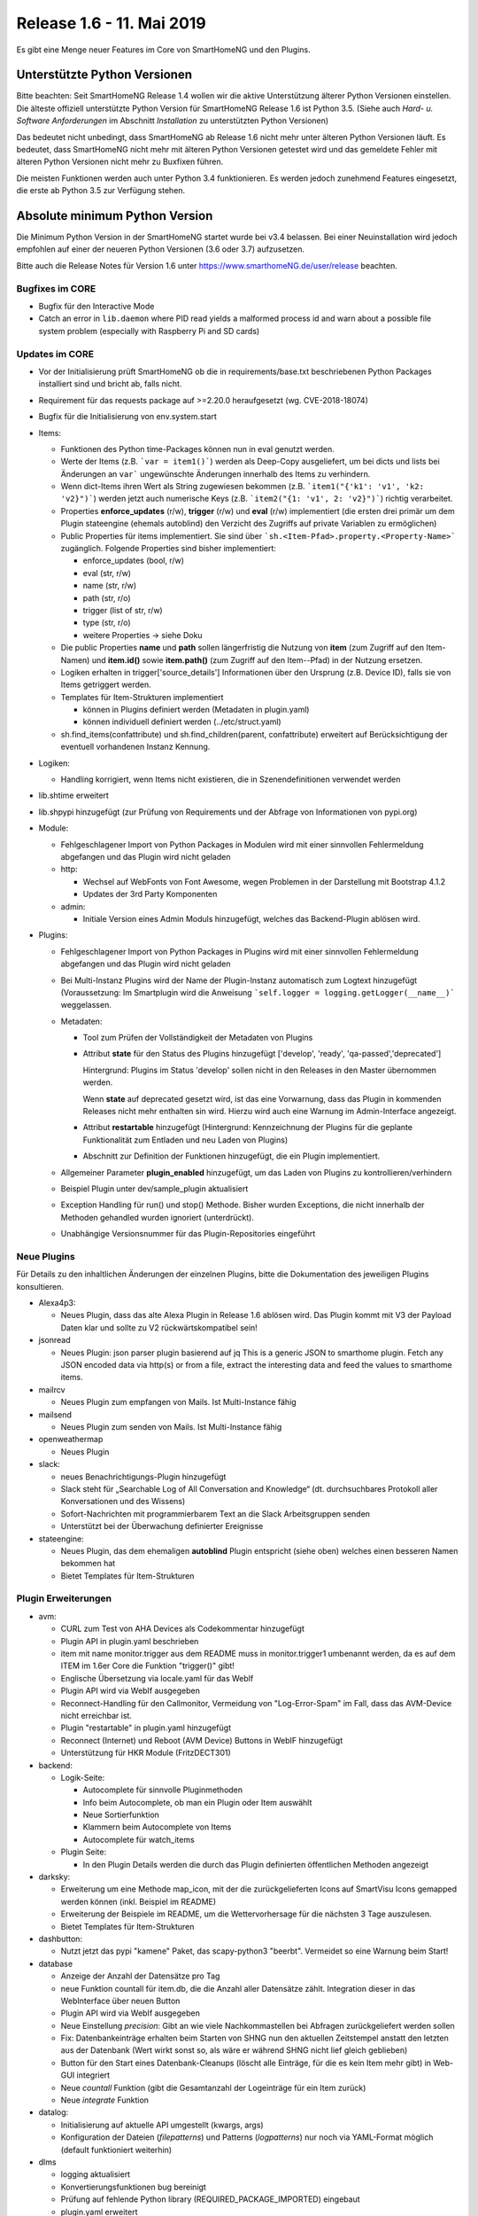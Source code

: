 ==========================
Release 1.6 - 11. Mai 2019
==========================

Es gibt eine Menge neuer Features im Core von SmartHomeNG und den Plugins.


Unterstützte Python Versionen
=============================

Bitte beachten: Seit SmartHomeNG Release 1.4 wollen wir die aktive Unterstützung älterer Python
Versionen einstellen. Die älteste offiziell unterstützte Python Version für SmartHomeNG Release 1.6 ist Python 3.5.
(Siehe auch *Hard- u. Software Anforderungen* im Abschnitt *Installation* zu unterstützten Python Versionen)

Das bedeutet nicht unbedingt, dass SmartHomeNG ab Release 1.6 nicht mehr unter älteren Python Versionen läuft. Es
bedeutet, dass SmartHomeNG nicht mehr mit älteren Python Versionen getestet wird und das gemeldete Fehler mit älteren
Python Versionen nicht mehr zu Buxfixen führen.

Die meisten Funktionen werden auch unter Python 3.4 funktionieren. Es werden jedoch zunehmend Features eingesetzt, die
erste ab Python 3.5 zur Verfügung stehen.


Absolute minimum Python Version
===============================

Die Minimum Python Version in der SmartHomeNG startet wurde bei v3.4 belassen. Bei einer Neuinstallation wird jedoch
empfohlen auf einer der neueren Python Versionen (3.6 oder 3.7) aufzusetzen.



Bitte auch die Release Notes für Version 1.6 unter `https://www.smarthomeNG.de/user/release <../../user/release/1_6.html>`_ beachten.




Bugfixes im CORE
----------------

* Bugfix für den Interactive Mode
* Catch an error in ``lib.daemon`` where PID read yields a malformed process id and warn about a possible file system problem (especially with Raspberry Pi and SD cards)



Updates im CORE
---------------

* Vor der Initialisierung prüft SmartHomeNG ob die in requirements/base.txt beschriebenen Python Packages installiert sind und bricht ab, falls nicht.
* Requirement für das requests package auf >=2.20.0 heraufgesetzt (wg. CVE-2018-18074)
* Bugfix für die Initialisierung von env.system.start

* Items:

  * Funktionen des Python time-Packages können nun in eval genutzt werden.
  * Werte der Items (z.B. ```var = item1()```) werden als Deep-Copy ausgeliefert, um bei dicts und lists bei Änderungen
    an ``var``` ungewünschte Änderungen innerhalb des Items zu verhindern.
  * Wenn dict-Items ihren Wert als String zugewiesen bekommen (z.B. ```item1("{'k1': 'v1', 'k2: 'v2}")```) werden jetzt
    auch numerische Keys (z.B. ```item2("{1: 'v1', 2: 'v2}")```) richtig verarbeitet.
  * Properties **enforce_updates** (r/w), **trigger** (r/w) und **eval** (r/w) implementiert (die ersten drei primär um
    dem Plugin stateengine (ehemals autoblind) den Verzicht des Zugriffs auf private Variablen zu ermöglichen)
  * Public Properties für items implementiert. Sie sind über ```sh.<Item-Pfad>.property.<Property-Name>``` zugänglich.
    Folgende Properties sind bisher implementiert:

    * enforce_updates (bool, r/w)
    * eval (str, r/w)
    * name (str, r/w)
    * path (str, r/o)
    * trigger (list of str, r/w)
    * type (str, r/o)
    * weitere Properties -> siehe Doku
  * Die public Properties **name** und **path** sollen längerfristig die Nutzung von **item** (zum Zugriff auf den
    Item-Namen) und **item.id()** sowie **item.path()** (zum Zugriff auf den Item--Pfad) in der Nutzung ersetzen.
  * Logiken erhalten in trigger['source_details'] Informationen über den Ursprung (z.B. Device ID), falls sie von Items
    getriggert werden.
  * Templates für Item-Strukturen implementiert

    * können in Plugins definiert werden (Metadaten in plugin.yaml)
    * können individuell definiert werden (../etc/struct.yaml)
  * sh.find_items(confattribute) und sh.find_children(parent, confattribute) erweitert auf Berücksichtigung
    der eventuell vorhandenen Instanz Kennung.


* Logiken:

  * Handling korrigiert, wenn Items nicht existieren, die in Szenendefinitionen verwendet werden

* lib.shtime erweitert
* lib.shpypi hinzugefügt (zur Prüfung von Requirements und der Abfrage von Informationen von pypi.org)

* Module:

  * Fehlgeschlagener Import von Python Packages in Modulen wird mit einer sinnvollen Fehlermeldung abgefangen und
    das Plugin wird nicht geladen
  * http:

    * Wechsel auf WebFonts von Font Awesome, wegen Problemen in der Darstellung mit Bootstrap 4.1.2
    * Updates der 3rd Party Komponenten
  * admin:

    * Initiale Version eines Admin Moduls hinzugefügt, welches das Backend-Plugin ablösen wird.

* Plugins:

  * Fehlgeschlagener Import von Python Packages in Plugins wird mit einer sinnvollen Fehlermeldung abgefangen und das
    Plugin wird nicht geladen
  * Bei Multi-Instanz Plugins wird der Name der Plugin-Instanz automatisch zum Logtext hinzugefügt (Voraussetzung:
    Im Smartplugin wird die Anweisung ```self.logger = logging.getLogger(__name__)``` weggelassen.
  * Metadaten:

    * Tool zum Prüfen der Vollständigkeit der Metadaten von Plugins
    * Attribut **state** für den Status des Plugins hinzugefügt ['develop', 'ready', 'qa-passed','deprecated']

      Hintergrund: Plugins im Status 'develop' sollen nicht in den Releases in den Master übernommen werden.

      Wenn **state** auf deprecated gesetzt wird, ist das eine Vorwarnung, dass das Plugin in kommenden Releases nicht
      mehr enthalten sin wird. Hierzu wird auch eine Warnung im Admin-Interface angezeigt.
    * Attribut **restartable** hinzugefügt (Hintergrund: Kennzeichnung der Plugins für die geplante Funktionalität zum
      Entladen und neu Laden von Plugins)
    * Abschnitt zur Definition der Funktionen hinzugefügt, die ein Plugin implementiert.
  * Allgemeiner Parameter **plugin_enabled** hinzugefügt, um das Laden von Plugins zu kontrollieren/verhindern
  * Beispiel Plugin unter dev/sample_plugin aktualisiert
  * Exception Handling für run() und stop() Methode. Bisher wurden Exceptions, die nicht innerhalb der Methoden
    gehandled wurden ignoriert (unterdrückt).
  * Unabhängige Versionsnummer für das Plugin-Repositories eingeführt



Neue Plugins
------------

Für Details zu den inhaltlichen Änderungen der einzelnen Plugins, bitte die Dokumentation des jeweiligen Plugins konsultieren.

* Alexa4p3:

  * Neues Plugin, dass das alte Alexa Plugin in Release 1.6 ablösen wird. Das Plugin kommt mit V3 der Payload Daten klar und sollte zu V2 rückwärtskompatibel sein!

* jsonread

  * Neues Plugin: json parser plugin basierend auf jq
    This is a generic JSON to smarthome plugin. Fetch any JSON encoded data via http(s) or from a file,
    extract the interesting data and feed the values to smarthome items.

* mailrcv

  * Neues Plugin zum empfangen von Mails. Ist Multi-Instance fähig

* mailsend

  * Neues Plugin zum senden von Mails. Ist Multi-Instance fähig

* openweathermap

  * Neues Plugin

* slack:

  * neues Benachrichtigungs-Plugin hinzugefügt
  * Slack steht für „Searchable Log of All Conversation and Knowledge“ (dt. durchsuchbares Protokoll aller
    Konversationen und des Wissens)
  * Sofort-Nachrichten mit programmierbarem Text an die Slack Arbeitsgruppen senden
  * Unterstützt bei der Überwachung definierter Ereignisse

* stateengine:

  * Neues Plugin, das dem ehemaligen **autoblind** Plugin entspricht (siehe oben) welches einen besseren Namen bekommen hat
  * Bietet Templates für Item-Strukturen



Plugin Erweiterungen
--------------------

* avm:

  * CURL zum Test von AHA Devices als Codekommentar hinzugefügt
  * Plugin API in plugin.yaml beschrieben
  * item mit name monitor.trigger aus dem README muss in monitor.trigger1 umbenannt werden, da es auf dem ITEM
    im 1.6er Core die Funktion "trigger()" gibt!
  * Englische Übersetzung via locale.yaml für das WebIf
  * Plugin API wird via WebIf ausgegeben
  * Reconnect-Handling für den Callmonitor, Vermeidung von "Log-Error-Spam" im Fall, dass das AVM-Device nicht
    erreichbar ist.
  * Plugin "restartable" in plugin.yaml hinzugefügt
  * Reconnect (Internet) und Reboot (AVM Device) Buttons in WebIF hinzugefügt
  * Unterstützung für HKR Module (FritzDECT301)

* backend:

  * Logik-Seite:

    * Autocomplete für sinnvolle Pluginmethoden
    * Info beim Autocomplete, ob man ein Plugin oder Item auswählt
    * Neue Sortierfunktion
    * Klammern beim Autocomplete von Items
    * Autocomplete für watch_items
  * Plugin Seite:

    * In den Plugin Details werden die durch das Plugin definierten öffentlichen Methoden angezeigt

* darksky:

  * Erweiterung um eine Methode map_icon, mit der die zurückgelieferten Icons auf SmartVisu Icons gemapped werden
    können (inkl. Beispiel im README)
  * Erweiterung der Beispiele im README, um die Wettervorhersage für die nächsten 3 Tage auszulesen.
  * Bietet Templates für Item-Strukturen

* dashbutton:

  * Nutzt jetzt das pypi "kamene" Paket, das scapy-python3 "beerbt". Vermeidet so eine Warnung beim Start!

* database

  * Anzeige der Anzahl der Datensätze pro Tag
  * neue Funktion countall für item.db, die die Anzahl aller Datensätze zählt. Integration dieser in das WebInterface
    über neuen Button
  * Plugin API wird via WebIf ausgegeben
  * Neue Einstellung `precision`: Gibt an wie viele Nachkommastellen bei Abfragen zurückgeliefert werden sollen
  * Fix: Datenbankeinträge erhalten beim Starten von SHNG nun den aktuellen Zeitstempel anstatt den letzten aus der
    Datenbank (Wert wirkt sonst so, als wäre er während SHNG nicht lief gleich geblieben)
  * Button für den Start eines Datenbank-Cleanups (löscht alle Einträge, für die es kein Item mehr gibt) in Web-GUI
    integriert
  * Neue `countall` Funktion (gibt die Gesamtanzahl der Logeinträge für ein Item zurück)
  * Neue `integrate` Funktion

* datalog:

  * Initialisierung auf aktuelle API umgestellt (kwargs, args)
  * Konfiguration der Dateien (`filepatterns`) und Patterns (`logpatterns`) nur noch via YAML-Format möglich (default
    funktioniert weiterhin)

* dlms

  * logging aktualisiert
  * Konvertierungsfunktionen bug bereinigt
  * Prüfung auf fehlende Python library (REQUIRED_PACKAGE_IMPORTED) eingebaut
  * plugin.yaml erweitert
  * erstmalige Abfrage des Smartmeters erfolgt nun direkt nach Plugin-Start
  * Berücksichtigung von lib.shtime

* drexelundweiss:

  * Beim Updaten eines Readonly-Items wird dessen Wert abgefragt
  * interne Anpassungen im Plugin (Metadaten, Logging, Initialisierung)

* ebus

  * Plugin auf SmartPlugin umgestellt

* gpio:

  * Bereitstellung eines Webinterface im Backend
  * Logging verbessert

* homematic

  * Source Angaben um Device Adressen erweitert (zur Anzeige im Backend und Nutzung in Logiken)

* knx

  * Source Angaben um Gruppen-Adressen erweitert (zur Anzeige im Backend und Nutzung in Logiken)
  * dpt 17.001 hinzugefügt (Szenennummer 1-64)
  * dpt 18.001 hinzugefügt (Szenen-Kontrolle 1-64=abrufen, 129-192=speichern)
  * dpt 229 hinzugefügt für Smart Metering Anwendungen (z.B. Hager eHZ für Funkumsetzer auf KNX)
  * dpt 275.100 hinzugefügt (DPT_TempRoomSetpSetF16 4 Bytes)
  * Fix for knx_cache and knx_init to allow mutlitple GAs to be defined (analog to knx_listen, to allow knx_listen with multiple GAs and initialisation of value

* mail

  * Plugin aufgeteilt um dem SmartHomeNG Standard zu entsprechen (1 Plugin Klasse je Plugin).
  * Neue Plugins sind **mailrcv** und **mailsend**

* mqtt

  * Bugfix

* nuki

  * noWait Flag ist jetzt konfigurierbar
  * Anpassungen des Loggings (Text)
  * Web Interface mit Schaltfunktion
  * Kleiner Fix für Exceptions bei 503er Fehlern von der Nuki Bridge

* operationlog

  * Metadaten des Plugins angelegt
  * Einstellung `logger` hinzugefügt um in einen konfigurierten Standard-Logger zusätzlich zu loggen

* pushbullet

  * API Beschreibung in plugin.yaml ergänzt

* telegram

  * Added a plugin parameter pretty_thread_names that defaults to True for a clearer naming of the sub Threads

    * updater --> Telegram Updater
    * dispatcher --> Telegram Dispatcher
    * cryptic-id_0 --> Telegram Worker 0
    * cryptic-id_1 --> Telegram Worker 1
    * cryptic-id_2 --> Telegram Worker 2
    * cryptic-id_3 --> Telegram Worker 3

* visu_websocket

  * Erweitert um ``.property.<attributname>`` Damit ist es möglich Attribute direkt in der SmartVISU anzuzeigen,
    also z.B. ``Schlafzimmer.Fernseher.property.last_change``

* webservices

  * neuer Parameter für items und itemsets der mit "?mode=..." (val oder full) angehängt werden muss. Der Parameter
    sorgt dafür, dass die in dem Items konfigurierten Werte für webservices_data ignoriert werden und das
    zurückgeliefert wird, was in mode steht

* withings_health (ehemals nokia_health)

  * Umbenennung des Plugins und der Parameter wegen Rückübernahme durch Withings
  * Neuimplementierung für OAuth2, und Version 1.0.0-1.1.0 des Nokia Pypi Pakets. **Achtung:** es müssen 4 neue Items
    erstellt werden. withings_type: access_token, token_expiry, token_type, refresh_token. Diese müssen mit dem Attribut cache als File, oder in einer Datenbank (sqlite, database plugin) zwischengespeichert werden, da sonst das Plugin nach SHNG Neustart erneut OAuth2 durchlaufen muss!
  * Durchlauf des OAuth2 Prozesses von der WebGUI gegen (lokale) Callback-URL (ebenfalls via WebGUI)
  * Englische Version der WebGUI

* xiaomi:

  * Umbenennung des Plugins von "xiaomi" nach "miflora"
  * Umbenennung der Itemattribute von "xiaomi_data_type" zu "miflora_data_type"

* xmpp:

  * Einstellung `server` hinzugefügt mit der angegeben werden kann zu welchem Server die Verbindung aufgebaut werden
    soll (optional)
  * Einstellung `use_ipv6` hinzugefügt über die IPv6 deaktiviert werden kann (Default ist IPv6 aktiv)
  * Einstellung `plugins` hinzugefügt über die zusätzliche Plugins geladen werden können (z.B. Multi User Chat XEP-45)
  * Einstellung `join` hinzugefügt über die eingestellt werden kann in welche Gruppen-Chats automatisch beigetreten wird
  * Implementierung eines Standard-Log-Handlers um Logs via XMPP an einen XMPP-Server zu schicken



Veraltete Plugins
-----------------

Die folgenden Plugins wurden als *deprecated* (veraltet) gekennzeichnet. Dieses Kennzeichen bedeutet, dass die Plugins
zwar noch funktionieren, aber nicht mehr weiterentwickelt werden und aus dem kommenden Release von SmartHomeNG entfernt
werden. Nutzer dieser Plugins sollten auf entsprechende Nachfolge-Plugins umstellen.

* System Plugins

  * sqlite - auf das **database** Plugin umstellen
  * sqlite_visu2_8 - auf das **database** Plugin umstellen

* Gateway Plugins

  * tellstick - classic Plugin, laut Umfrage nicht genutzt

* Interface Plugins

  * netio230b - classic Plugin, laut Umfrage nicht genutzt
  * smawb - classic Plugin, laut Umfrage nicht genutzt

* Web Plugins

  * alexa - auf das **alexa4p3** Plugin umstellen
  * boxcar - classic Plugin, laut Umfrage nicht genutzt
  * mail - auf die Plugins **mailsend** bzw. **mailrcv** umstellen
  * openenergymonitor - classic Plugin, laut Umfrage nicht genutzt
  * wunderground - das freie API wird durch Wunderground nicht mehr zur Verfügung gestellt


Dokumentation
-------------

* Anwender Dokumentation

  * Hinweis zum Neubau der Python Requiremments zur Installationsanleitung hinzugefügt
  * Beschreibung des neuen Administrations-Interface hinzugefügt
  * Allgemeine Updates


* Entwickler Dokumentation

  * Plugin-API Dokumentation erweitert
  * Item-API Dokumentation erweitert
  * Allgemeine Updates

